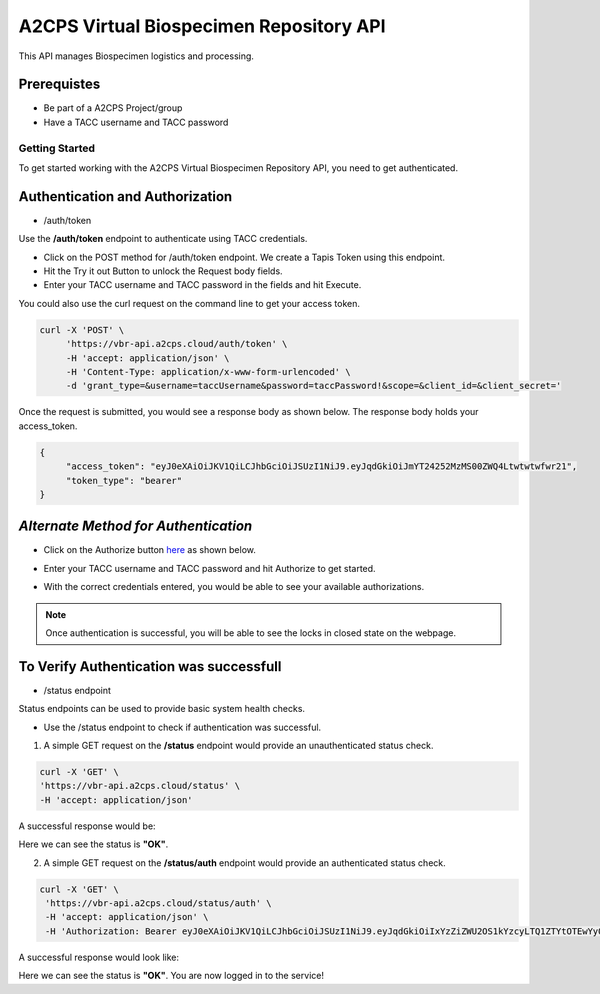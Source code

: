 ========================================
A2CPS Virtual Biospecimen Repository API
========================================

This API manages Biospecimen logistics and processing.

Prerequistes
============
- Be part of a A2CPS Project/group
- Have a TACC username and TACC password

Getting Started
---------------

To get started working with the A2CPS Virtual Biospecimen Repository API, you need to get authenticated.

Authentication and Authorization
================================

- /auth/token

Use the **/auth/token** endpoint to authenticate using TACC credentials.

- Click on the POST method for /auth/token endpoint. We create a Tapis Token using this
  endpoint.
- Hit the Try it out Button to unlock the Request body fields.
- Enter your TACC username and TACC password in the fields and hit Execute.

You could also use the curl request on the command line to get your access token.

.. code-block:: bash

   curl -X 'POST' \
        'https://vbr-api.a2cps.cloud/auth/token' \
        -H 'accept: application/json' \
        -H 'Content-Type: application/x-www-form-urlencoded' \
        -d 'grant_type=&username=taccUsername&password=taccPassword!&scope=&client_id=&client_secret='

Once the request is submitted, you would see a response body as shown below.
The response body holds your access_token.

.. code-block:: bash

   {
        "access_token": "eyJ0eXAiOiJKV1QiLCJhbGciOiJSUzI1NiJ9.eyJqdGkiOiJmYT24252MzMS00ZWQ4Ltwtwtwfwr21",
        "token_type": "bearer"
   }



*Alternate Method for Authentication*
=====================================

- Click on the Authorize button `here <https://vbr-api.a2cps.cloud/docs/>`_ as shown below.

.. image:: images/authorize.jpg
   :height: 250
   :align: center
   :alt: Authorize


- Enter your TACC username and TACC password and hit Authorize to get started.

.. image:: images/username_password.jpg
   :height: 500
   :width: 400
   :align: center
   :alt: Enter TACC Username and Password



- With the correct credentials entered, you would be able to see your available authorizations.

.. image:: images/available_authorizations.jpg
   :height: 500
   :width: 700
   :align: center
   :alt: View Available Authorizations



.. note::
    Once authentication is successful, you will be able to see the locks in
    closed state on the webpage.


To Verify Authentication was successfull
========================================

- /status endpoint

Status endpoints can be used to provide basic system health checks.

- Use the /status endpoint to check if authentication was successful.

1. A simple GET request on the **/status** endpoint would provide an unauthenticated status check.

.. code-block:: bash

   curl -X 'GET' \
   'https://vbr-api.a2cps.cloud/status' \
   -H 'accept: application/json'

A successful response would be:

.. code-block:: bash
   :emphasize-lines: 9

   {
        "service": "A2CPS Virtual Biospecimen Repository API",
        "versions": {
            "app": "0.1.0",
            "python_vbr": "0.1.0",
            "tapipy": "1.0.3"
        },
        "tenant": "a2cpsdev",
        "status": "OK",
        "uptime": 184669.836504,
        "message": "Status retrieved"
   }

Here we can see the status is **"OK"**.

2. A simple GET request on the **/status/auth** endpoint would provide an authenticated status check.

.. code-block:: bash

   curl -X 'GET' \
    'https://vbr-api.a2cps.cloud/status/auth' \
    -H 'accept: application/json' \
    -H 'Authorization: Bearer eyJ0eXAiOiJKV1QiLCJhbGciOiJSUzI1NiJ9.eyJqdGkiOiIxYzZiZWU2OS1kYzcyLTQ1ZTYtOTEwYy0zNjhiYzk1NTQzMTkiLCJpc3MiOiJodHRwczovL2EyY3BzZGV2LnRhcGlzLmlvL3YzL3Rva2VucyIsInN1YiI6InNnb3BhbEBhMmNwc2RldiIsInRhcGlzL3RlbmFudF9pZCI6ImEyY3BzZGV2IiwidGFwaXMvdG9rZW5fdHlwZSI6ImFjY2VzcyIsInRhcGlzL2RlbGVnYXRpb24iOmZhbHNlLCJ0YXBpcy9kZWxlZ2F0aW9uX3N1YiI6bnVsbCwidGFwaXMvdXNlcm5hbWUiOiJzZ29wYWwiLCJ0YXBpcy9hY2NvdW50X3R5cGUiOiJ1c2VyIiwiZXhwIjoxNjQzMzM4NzY2LCJ0YXBpcy9jbGllbnRfaWQiOm51bGwsInRhcGlzL2dyYW50X3R5cGUiOiJwYXNzd29yZCJ9.fnz-5lRMWF_6yUNnJJFrGTrjWL2LuoPPxOTIL9TL4f0xVcqqGjFl2DeS6AtsEhP2NfZAoWg9BnhpCDuFWd8Ss4SRpx2LOOg_P42edWlXuJizCP8wOq_A4GUp1Nk1to1qWfZ-M907YwFzfZQZDz12Ei8QbjmpWcnZ0Da6WTGVBAz840D7fxQb-XioTQDCJJM-A95hTAfk9ZvCxeObmIUKZ0qn6HtLVVRiaRbl_OkcubgCPxHQJXWocxC0fiUqLeo9QJRfjLTO38Z8_j5MX2ITh9jhgGI-45vf_qYXwwABCpK3tuRbXS77sDcS2halWHKHU-ZvdGBDEEpiS6J1KI5SKg'


A successful response would look like:

.. code-block:: bash
   :emphasize-lines: 9, 11

   {
        "service": "A2CPS Virtual Biospecimen Repository API",
        "versions": {
            "app": "0.1.0",
            "python_vbr": "0.1.0",
            "tapipy": "1.0.3"
        },
        "tenant": "a2cpsdev",
        "status": "OK",
        "uptime": 184860.123499,
        "message": "Authentication successful"
   }

Here we can see the status is **"OK"**. You are now logged in to the service!
